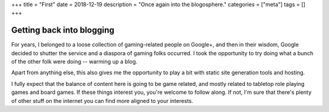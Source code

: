+++
title = "First"
date = 2018-12-19
description = "Once again into the blogosphere."
categories = ["meta"]
tags = []
+++

Getting back into blogging
==========================

For years, I belonged to a loose collection of gaming-related people on
Google+, and then in their wisdom, Google decided to shutter the service and a
diaspora of gaming folks occurred. I took the opportunity to try doing what a
bunch of the other folk were doing -- warming up a blog.

Apart from anything else, this also gives me the opportunity to play a bit with
static site generation tools and hosting.

I fully expect that the balance of content here is going to be game related,
and mostly related to tabletop role playing games and board games. If these
things interest you, you're welcome to follow along. If not, I'm sure that
there's plenty of other stuff on the internet you can find more aligned to your
interests.
